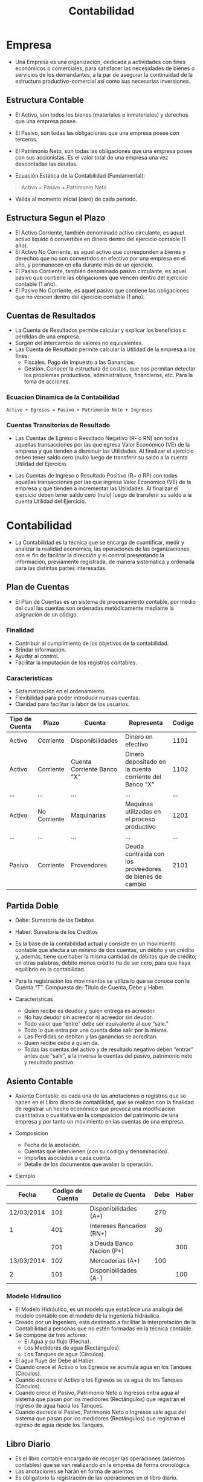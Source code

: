 #+title:Contabilidad
* Empresa
- Una Empresa es una organización, dedicada a actividades con fines
  económicos o comerciales, para satisfacer las necesidades de bienes
  o servicios de los demandantes, a la par de asegurar la continuidad
  de la estructura productivo-comercial así como sus necesarias
  inversiones.

** Estructura Contable
 - El Activo, son todos los bienes (materiales e inmateriales) y
   derechos que una empresa posee.
 - El Pasivo, son todas las obligaciones que una empresa posee con
   terceros.
 - El Patrimonio Neto, son todas las obligaciones que una empresa posee
   con sus accionistas. Es el valor total de una empresa una vez
   descontadas las deudas.

 - Ecuación Estática de la Contabilidad (Fundamental):
 #+BEGIN_quote
 Activo = Pasivo + Patrimonio Neto
 #+END_quote

 - Valida al momento inicial (cero) de cada periodo.

** Estructura Segun el Plazo
 - El Activo Corriente, también denominado activo circulante, es aquel
   activo líquido ó convertible en dinero dentro del ejercicio contable
   (1 año).
 - El Activo No Corriente, es aquel activo que corresponden a bienes y
   derechos que no son convertidos en efectivo por una empresa en el
   año, y permanecen en ella durante más de un ejercicio.
 - El Pasivo Corriente, también denominado pasivo circulante, es aquel
   pasivo que contiene las obligaciones que vencen dentro del ejercicio
   contable (1 año).
 - El Pasivo No Corriente, es aquel pasivo que contiene las
   obligaciones que no vencen dentro del ejercicio contable (1 año).

** Cuentas de Resultados
 - La Cuenta de Resultados permite calcular y explicar los beneficios o
   pérdidas de una empresa.
 - Surgen del intercambio de valores no equivalentes.
 - Las Cuenta de Resultado permite calcular la Utilidad de la empresa a
   los fines:
   - Fiscales. Pago de Impuesto a las Ganancias.
   - Gestión. Conocer la estructura de costos, que nos permitan
     detectar los problemas productivos, administrativos, financieros,
     etc. Para la toma de acciones.

*** Ecuacion Dinamica de la Contabilidad
 #+BEGIN_EXAMPLE
 Activo + Egresos = Pasivo + Patrimonio Neto + Ingresos
 #+END_EXAMPLE

*** Cuentas Transitorias de Resultado
 - Las Cuentas de Egreso o Resultado Negativo (R- o RN) son todas
   aquellas transacciones por las que egresa Valor Económico (VE) de la
   empresa y que tienden a disminuir las Utilidades. Al finalizar el
   ejercicio deben tener saldo cero (nulo) luego de transferir su saldo
   a la cuenta Utilidad del Ejercicio.

 - Las Cuentas de Ingreso o Resultado Positivo (R+ o RP) son todas
   aquellas transacciones por las que ingresa Valor Económico (VE) de
   la empresa y que tienden a incrementar las Utilidades. Al finalizar
   el ejercicio deben tener saldo cero (nulo) luego de transferir su
   saldo a la cuenta Utilidad del Ejercicio.
  
* Contabilidad
- La Contabilidad es la técnica que se encarga de cuantificar, medir y
  analizar la realidad económica, las operaciones de las
  organizaciones, con el fin de facilitar la dirección y el control
  presentando la información, previamente registrada, de manera
  sistemática y ordenada para las distintas partes interesadas.

** Plan de Cuentas
- El Plan de Cuentas es un sistema de procesamiento contable, por
  medio del cual las cuentas son ordenadas metódicamente mediante la
  asignación de un código.

*** Finalidad
- Contribuir al cumplimiento de los objetivos de la contabilidad.
- Brindar información.
- Ayudar al control.
- Facilitar la imputación de los registros contables.

*** Caracteristicas
- Sistematización en el ordenamiento.
- Flexibilidad para poder introducir nuevas cuentas.
- Claridad para facilitar la labor de los usuarios.

| Tipo de Cuenta | Plazo        | Cuenta                     | Representa                                              | Codigo |
|----------------+--------------+----------------------------+---------------------------------------------------------+--------|
| Activo         | Corriente    | Disponibilidades           | Dinero en efectivo                                      |   1101 |
| Activo         | Corriente    | Cuenta Corriente Banco "X" | Dinero depositado en la cuenta corriente del Banco “X”  |   1102 |
| ...            | ...          | ...                        | ...                                                     |    ... |
| Activo         | No Corriente | Maquinarias                | Maquinas utilizadas en el proceso productivo            |   1201 |
| ...            | ...          | ...                        | ...                                                     |    ... |
| Pasivo         | Corriente    | Proveedores                | Deuda contraída con los proveedores de bienes de cambio |   2101 |

** Partida Doble
- Debe: Sumatoria de los Debitos
- Haber: Sumatoria de los Creditos
- Es la base de la contabilidad actual y consiste en un movimiento
  contable que afecta a un mínimo de dos cuentas, un débito y un
  crédito y, además, tiene que haber la misma cantidad de débitos que
  de crédito; en otras palabras, débito menos crédito ha de ser cero,
  para que haya equilibrio en la contabilidad.
- Para la registración los movimientos se utiliza lo que se conoce con
  la Cuenta “T”. Compuesta de: Titulo de Cuenta, Debe y Haber.
  
- Caracteristicas
  - Quien recibe es deudor y quien entrega es acreedor.
  - No hay deudor sin acreedor ni acreedor sin deudor.
  - Todo valor que “entre” debe ser equivalente al que “sale.”
  - Todo lo que entra por una cuenta debe salir por la misma.
  - Las Perdidas se debitan y las ganancias se acreditan.
  - Quien recibe debe a quien da.
  - Todas las cuentas del activo y de resultado negativo deben
    “entrar” antes que “salir”, a la inversa la cuentas del pasivo,
    patrimonio neto y resultado positivo.

** Asiento Contable
- Asiento Contable: es cada una de las anotaciones o registros que se
  hacen en el Libro diario de contabilidad, que se realizan con la
  finalidad de registrar un hecho económico que provoca una
  modificación cuantitativa o cualitativa en la composición del
  patrimonio de una empresa y por tanto un movimiento en las cuentas
  de una empresa.

- Composicion
  - Fecha de la anotación.
  - Cuentas que intervienen (con su código y denominación).
  - Importes asociados a cada cuenta.
  - Detalle de los documentos que avalan la operación.

- Ejemplo
| Fecha      | Codigo de Cuenta | Detalle de Cuenta         | Debe | Haber |
|------------+------------------+---------------------------+------+-------|
| 12/03/2014 |              101 | Disponibilidades (A+)     |  270 |       |
| 1          |              401 | Intereses Bancarios (RN+) |   30 |       |
|            |              201 | a Deuda Banco Nacion (P+) |      |   300 |
|------------+------------------+---------------------------+------+-------|
| 13/03/2014 |              102 | Mercaderias (A+)          |  100 |       |
| 2          |              101 | Disponibilidades (A-)     |      |   100 |

*** Modelo Hidraulico
- El Modelo Hidráulico, es un modelo que establece una analogía del
  modelo contable con el modelo de la ingeniería hidráulica.
- Creado por un Ingeniero, esta destinado a facilitar la
  interpretación de la Contabilidad a personas que no estén formadas
  en la técnica contable.
- Se compone de tres actores:
  - El Agua y su flujo (Flecha).
  - Los Medidores de agua (Rectángulos).
  - Los Tanques de agua (Círculos).
- El agua fluye del Debe al Haber.
- Cuando crece el Activo o los Egresos se acumula agua en los Tanques
  (Círculos).
- Cuando decrece el Activo o los Egresos se va agua de los Tanques
  (Círculos).
- Cuando crece el Pasivo, Patrimonio Neto o Ingresos entra agua al
  sistema que pasan por los medidores (Rectángulos) que registran el
  ingreso de agua hacia los Tanques.
- Cuando decrece el Pasivo, Patrimonio Neto o Ingresos sale agua del
  sistema que pasan por los medidores (Rectángulos) que registran el
  egreso de agua desde los Tanques.
    
** Libro Diario
- Es el libro contable encargado de recoger las operaciones (asientos
  contables) que se van realizando en la empresa de forma cronológica.
- Las anotaciones se harán en forma de asientos.
- Es obligatorio la registración de las operaciones en el libro
  diario.
- Sus hojas van numeradas, sin saltos.
- No se permiten arrancar hojas del mismo, ni realizar tachaduras.

** Libro Mayor
- Es el libro contable encargado de recoger las operaciones (asientos
  contables) no en atención al orden cronológico como el libro diario,
  sino en función de las cuentas que se han visto afectadas.
- Luego de realizar el asiento en el libro diario, se pasa el mismo a
  la ficha individual de cada cuenta.
- Permite al finalizar el ejercicio, luego de realizar el cierre,
  construir el balance.

*** Ficha
- Código del Plan de Cuenta.
- Nombre del Plan de Cuenta.
- Una Tabla de Registros con la siguiente información:
  - Fecha del asiento en el libro diario que afecta la cuenta.
  - Imputación, es el Nombre del Plan de Cuentas que fue
    contrapartida. En el caso de haber mas de 2 (dos) cuentas
    involucradas ,se usa la denominación “Varios”.
  - Debe o Haber para cada una de las Imputaciones, se lo hace de la
    misma manera que en el Libro Diario.
  - Saldo, contiene el valor acumulado luego de cada imputación.
   
*** Consideraciones
- Las cuentas de Activo tienen saldo deudor o cero (“no se puede
  retirar mas de lo que tengo”).
- Las cuentas de Pasivo y Patrimonio Neto tienen saldo acreedor o cero
  (“no se puede pagar mas de lo que debo”) .
- Todas las cuentas de Resultados (Ingreso y Egreso) deben terminar
  con saldo cero, luego de los ejercicios de cierre.

** Balance
- El Balance es un documento contable que va a permitir conocer la
  situación financiera y económica de una empresa en un momento
  determinado del tiempo. El Balance está compuesto por las cuentas de
  Activo, Pasivo y Patrimonio Neto.
- El mismo se construye con los saldos de las ficha del Libro Mayor de
  cada una de las cuentas (A, P y PN).

- Formalmente el Balance dentro de cada grupo (A, P y PN) de cuentas
  esta sub-clasificado.
  - Los Activos y Pasivos (de 3ros) se encuentran divididos en
    Corrientes y No Corrientes.
  - Todos los grupos de cuentas se sub-clasifican a su vez por
    afinidad de cuentas (Ejemplo: Deudas comerciales y otras Deudas a
    Cobrar, Existencias, Reservas, Efectivo y Otros Activos
    Líquidos). Lo cual permite que todos las partes interesadas
    (Fisco, Accionistas, Auditores) puedan evaluar la situación
    patrimonial de la mejor manera.
    
*** Cierre de Balance
- ¿Que se hace con las cuentas de resultado (Positivo y Negativo)?
  - Antes de finalizar el ejercicio contable se debe realizar los
    asientos de cierre. Para esto intervienen:
    - Todas las cuentas de Egresos (Resultado Negativo).
    - Todas las cuentas de Ingresos (Resultado Positivo).
    - La cuenta Ganancias y Pérdidas, es una cuenta transitoria
      especial que tiene saldo deudor o acreedor. Es decir se comporta
      como cuenta de Resultado Posto a las Ganancias a Pagar (P+) |      | xxx   |
|            |              3xx | a Utilidades del Ejercicio (PN+)        |      | xxx   |

- Caso 3
  - Ganancias y Perdidas tiene saldo deudor (Resultado Negativo), en
    este caso el saldo juega contra la cuenta Perdidas del Ejercicio
    (Decrece el Patrimonio de la Empresa).
  - El resultado negativo “es absorbido” por el patrimonio neto, en
    forma de Perdida del Ejercicio. Hace al Patrimonio Neto mas chico.
| Fecha      | Codigo de Cuenta | Detalle de Cuenta              | Debe | Haber |
|------------+------------------+--------------------------------+------+-------|
| DD/MM/AAAA |              4xx | Perdidas del Ejercicio (RegPN) | xxx  |       |
| 1          |              6xx | a Ganancias y Perdidas (RN-)   |      | xxx   |

** Cuadro de Resultados
- El Cuadro de Resultados es un documento que muestra ordenada y
  detalladamente la forma de como se obtuvo el resultado del ejercicio
  durante un periodo determinado.
- Se construye a partir de los saldos de todas las cuentas de
  resultados (Ingresos y Egresos).

- Objetivo
  - Permite evaluar la gestión de la empresa, en lo referente:
    - Ventas.
    - Costo de Ventas.
    - Gastos de Estructura (Administración, Venta y Finanzas).
    - Cargas Financieras.
    - Utilidades Extraordinarias.
  - En definitiva permite tomar decisiones.
  - Las utilidades del Cuadro de Resultados deben coincidir con
    valores de los asientos de cierre del Libro Diario.
  - La única diferencia puede estar dada por el tratamiento del
    impuesto a las ganancias.
  - El Cuadro de Resultados junto al Balance permiten la aplicaciones
    de índices, a fin de evaluar la gestión de la misma.

** IVA
- El Impuesto al Valor Agregado (I.V.A) es un impuesto indirecto sobre
  el consumo, el cual es financiado por el consumidor . El mismo grava
  la transferencias de bienes o prestación de servicios.
- Se dice que el impuesto es indirecto ya que el fisco (AFIP) no
  percibe el mismo directamente del tributario.
- Para el pago del Impuesto una empresa imputa dos tipos de I.V.A:
  - I.V.A Debito Fiscal: Es el I.V.A que la empresa le cobra al
    consumidor de sus bienes o servicios. Contablemente es considerado
    una cuenta de Pasivo. El mismo representa la deuda que la empresa
    tiene con el fisco (AFIP) en términos del impuesto.
  - I.V.A Crédito Fiscal: Es el I.V.A que la empresa paga a otras
    empresas como consumidor de bienes o servicios (Compra de
    Maquinarias, Mercaderías, etc.). Contablemente es considerado una
    cuenta de Activo. El mismo representa las deducciones que la
    empresa realiza en el pago del impuesto con el fisco (AFIP).
- Existe 3 situaciones que una empresa puede afrontar respecto al
  I.V.A:
  - Si el Crédito Fiscal es igual al Débito Fiscal, la empresa no debe
    pagar nada al fisco (AFIP).
  - Si el Crédito Fiscal es mayor al Débito Fiscal, la empresa tiene
    crédito en el pago del impuesto a futuro. Es decir si en otro
    momento la empresa tiene que pagar puede utilizar ese crédito como
    descuento del pago.
  - Si el Débito Fiscal es mayor al Crédito Fiscal, la empresa debe
    pagar la diferencia entre ambos al fisco. Como se dijo en el punto
    anterior la empresa puede deducir el crédito de otro momento.
- El importe que se grava es el facturado, importe neto.
- El alícuota (porcentaje) que se grava depende del tipo de actividad
  y de la situación ante el I.V.A de las partes involucradas:
  Consumidor Final, Responsable Inscripto, Monotributo, Exentos y No
  Responsables.
- La alícuota mas frecuente es la del 21%, la cual grava la venta
  entre responsables inscriptos y entre responsables inscripto y
  consumidores finales (Existen otras: 10,5% para Productos Primarios
  y 27% para Servicios).
- El pago se realiza de manera mensual para los responsables
  inscriptos.

- IVA en la Venta:  
| Fecha      | Codigo de Cuenta | Detalle de Cuenta        | Debe | Haber |
|------------+------------------+--------------------------+------+-------|
| DD/MM/AAAA |              1xx | Cobro de Activo (A+)     | xxx  |       |
| 1          |              2xx | Cobro con Pasivo (P-)    | xxx  |       |
|            |              2xx | a IVA Debito Fiscal (P+) |      | xxx   |
|            |              4xx | a Ventas (RP+)           |      | xxx   |

- IVA en la Compra:
| Fecha      | Codigo de Cuenta | Detalle de Cuenta            | Debe | Haber |
|------------+------------------+------------------------------+------+-------|
| DD/MM/AAAA |              1xx | Activo (A+) o Servicio (RN+) | xxx  |       |
| 1          |              1xx | IVA Credito Fiscal (A+)      | xxx  |       |
|            |              1xx | a Pago con Activo (A-)       |      | xxx   |
|            |              2xx | a Pago con Pasivo (P+)       |      | xxx   |
 
- Deuda por IVA a la AFIP:
| Fecha      | Codigo de Cuenta | Detalle de Cuenta         | Debe | Haber |   |
|------------+------------------+---------------------------+------+-------+---|
| DD/MM/AAAA |              1xx | IVA Debito Fiscal (P-)    | xxx  |       |   |
| 1          |              2xx | a IVA Credito Fiscal (A-) |      | xxx   |   |
|            |              4xx | a IVA a Pagar (P+)        |      | xxx   | * |

*Se cancela en el caso de que el crédito fiscal sea igual al debito fiscal. 

| Fecha      | Codigo de Cuenta | Detalle de Cuenta         | Debe | Haber |
|------------+------------------+---------------------------+------+-------|
| DD/MM/AAAA |              1xx | IVA Debito Fisical (P-)   | xxx  |       |
| 1          |              2xx | a IVA Credito Fiscal (A-) |      | xxx   | 

- Crédito por I.V.A ante la AFIP:
| Fecha      | Codigo de Cuenta | Detalle de Cuenta         | Debe | Haber |
|------------+------------------+---------------------------+------+-------|
| DD/MM/AAAA |              1xx | IVA Debito Fiscal (P-)    | xxx  |       |
| 1          |              1xx | IVA Saldo a Favor (A+)    | xxx  |       |
|            |              4xx | a IVA Credito Fiscal (A-) |      | xxx   |

** Activo Fijo
- Los Activos Fijos son aquellos que no varían durante el ciclo de
  explotación de la empresa (ejercicio contable). Permanecen en la
  empresa durante todo el proceso de producción y venta de los
  productos.
- Ejemplos:
  - Maquinarias
  - Inmuebles (Edificios, Terrenos, Cocheras)
  - Muebles y Útiles.

- Contablemente la compra de Activos Fijos involucra:
  - Obligatorio:
    - Alta del Activo Fijo (Crece el Activo).
    - Pago del Activo (Decrece el Activo o Crece el Pasivo).
    - I.V.A Crédito Fiscal (Crece el Activo).
  - Opcionalmente:
    - Pago de Impuestos o Intereses (Resultado Negativo).
    - Descuentos obtenidos (Resultado Positivo).	
 
- Asiento Genérico de Compra de Activo Fijo:
| Fecha      | Codigo de Cuenta | Detalle de Cuenta                 | Debe | Haber |   |
|------------+------------------+-----------------------------------+------+-------+---|
| DD/MM/AAAA |              105 | Activo Fijo (A+)                  | xxx  |       |   |
| 1          |              106 | IVA Credito Fiscal (A+)           | xxx  |       |   |
|            |              4xx | Intereses/Impuestos (RN+)         | xxx  |       | * |
|            |              1xx | a Pago con Activo (A-)            |      | xxx   |   |
|            |              2xx | a Pago con Pasivo (P+)            |      | xxx   |   |
|            |              5xx | a Descuentos/Bonificaciones (RP+) |      | xxx   | * |

- La Amortización es la representación contable de la pérdida de valor
  o depreciación de carácter irreversible que experimenta el activo
  fijo (Activo No Corriente).
- A cada tipo de Activo Fijo se le asigna:
  - Una vida útil (periodo en el cual se amortiza).
  - Un valor residual (valor que tiene el activo al finalizar el
    periodo de amortización).

- La vida útil de los Activos Fijos en función de su tipo es:
  - Rodados: 5 años.
  - Maquinarias: 10 años.
  - Inmuebles: 50 años.
  - Muebles y Útiles: 10 años.
  - Tecnología: 3 años.
  - Terrenos: No se amortizan.
- Por las amortizaciones es importante tener el desglose de los
  diferentes tipos de Activos Fijos en nuestro plan de cuenta.

- Para obtener el valor de amortización anual de un activo fijo, se
  tienen en cuenta 3 variables:
  - Valor de Origen (VO): Es el valor de compra del Activo Fijo.
  - Valor Residual (VR): Es el valor que se estima va a tener una vez
    finalizado el periodo de amortización (vida útil).
  - Vida Útil (VU): Es el valor en años que se le asigna al activo
    fijo, representa el periodo de amortización del mismo.
    
#+BEGIN_EXAMPLE
Amortizacion = VO - VR / VU
#+END_EXAMPLE

- Contablemente en la amortización intervienen 2 cuentas:
  - Amortización “Activo Fijo”: Es una cuenta de resultado negativo,
    representa año a año el desgaste producido en el mismo.
  - Amortización Acumulada “Activo Fijo”: Es una cuenta que
    conceptualmente es de pasivo (se comporta como tal). Sin embargo,
    a los efectos contables de presentación se la coloca en el activo
    con signo negativo (Balance). A este tipo de cuenta se la denomina
    Regularizadora del Activo.
    - Es una cuenta patrimonial, se presenta en el balance.
    - Crece por el haber (Se hace mayor su valor negativo).
    - Decrece por el debe (Por ejemplo cuando se vende el activo fijo).
      
- Asiento Genérico de Amortización de Activo Fijo:
| Fecha      | Codigo de Cuenta | Detalle de Cuenta                          | Debe | Haber |
|------------+------------------+--------------------------------------------+------+-------|
| DD/MM/AAAA |              4xx | Amortizacion Activo Fijo (RN+)             | xxx  |       |
| 1          |              1xx | a Amortizacion Acumulada Activo Fijo (RA+) |      | xxx   |
    
- Los Activos Fijos se pueden vender. Contablemente intervienen las
  siguientes cuentas:
  - Activo Fijo, es el activo fijo que se vende. El mismo se debe dar
    de baja a Valor Origen (Valor de Compra). Esto representa un
    disminución del activo (A-).
  - Amortización Acumulada, es el acumulado correspondiente a las
    amortizaciones para dicho bien. Cuando se da de baja un Activo
    Fijo se debe dar de baja la amortización acumulada asociada al
    mismo.
  - Medio de pago, son las cuentas de activo, con las cuales se
    realizo el pago (Disponibilidades, Cheques Banco “X”, Activos
    Fijos, Mercaderías). También puede ser la cancelación de una deuda
    (Pasivo).
  - Cuenta de Resultado (Positivo o Negativo), si el Valor de Venta
    (VO-AA) es diferente del Valor del “Medio de pago” aparece una
    cuenta de resultado que refleja esta contingencia.
- Los venta de Activos Fijos no genera I.V.A.     

- La cuenta de resultado utilizada para reflejar la perdida o ganancia
  ocasionada por la venta del Activo Fijo, se denomina Resultado Venta
  Activo Fijo o Resultado Venta Bien de Uso.
- En el plan de cuenta exista una de Resultado Negativo (R-) y otra de
  Resultado Positivo (R+).
- Existe la posibilidad de que el Valor “Medio de Pago” sea igual al
  valor contable (VO-AA) en ese caso no interviene ninguna cuenta de
  resultado.
- En el caso de que intervenga una cuenta de resultado en la venta,
  esta se presenta en la sección de resultados extraordinarios del
  cuadro de resultados.

- Asiento Genérico de Amortización de Activo Fijo:  
| Fecha      | Codigo de Cuenta | Detalle de Cuenta                        | Debe | Haber |   |
|------------+------------------+------------------------------------------+------+-------+---|
| DD/MM/AAAA |              1xx | Cobro con Activo (A+)                    | xxx  |       |   |
| 1          |              2xx | Cobro con Pasivo (P-)                    | xxx  |       |   |
|            |              1xx | Amortizacion Acumulada Activo Fijo (RA-) | xxx  |       |   |
|            |              1xx | a Activo Fijo (A-)                       |      | xxx   |   |
|            |              5xx | a Resultado Venta Bien de Uso (RP+)      |      | xxx   | * |
|            |              4xx | Resultado Venta Bien de Uso (RN+)        | xxx  |       | * |

*Importante: Solo puede aparecer una cuenta de Resultado Venta
B.USO. Como se dijo anteriormente puede no existir resultado (RP o
RN).

** Moneda Extranjera  
- La Moneda Extranjera es la cuenta del Activo que refleja la
  tenencias de moneda-billete de otros países.
- Las empresas las adquieren como inversión o como medio de cambio
  para el pago de productos y servicios importados.
- Contablemente la moneda extranjera ingresa (al libro diario, Mayor,
  Balance, etc) convertida, según al tipo de cambio que se la compra,
  en moneda local. Es decir que si compre 100u$s a $ 7,90.-
  contablemente se va a imputar en los libros correspondientes a $
  790.- (Cotización oficial del día).

- Asiento Genérico de Compra de Moneda Extranjera:
| Fecha      | Codigo de Cuenta | Detalle de Cuenta            | Debe | Haber |   |
|------------+------------------+------------------------------+------+-------+---|
| DD/MM/AAAA |              1xx | Moneda Extranjera (A+)       | xxx  |       |   |
| 1          |              4xx | Gastos de Otorgamiento (RN+) | xxx  |       | * |
|            |              1xx | a Pago con Activo (A-)       |      | xxx   |   |
|            |              2xx | a Pago con Pasivo (P+)       |      | xxx   |   |

- ¿Qué sucede contablemente cuando la cotización de la Moneda
  Extranjera varia?
  - Las mismas deben reflejarse contablemente, para ello se realizan
    asientos de ajuste para la moneda extranjera. Esto se realiza al
    cierre del ejercicio contable.
  - Para esto intervienen:
    - Ajuste Negativo Moneda Extranjera (RN+).
    - Ajuste Positivo Moneda Extranjera (RP+).
    - Moneda Extranjera (Activo), la cual crece o decrece dependiendo
      de si hubo (RN+ o RP+).

- Asiento Genérico de Variación de Cotización Moneda Extranjera (RP+):
| Fecha      | Codigo de Cuenta | Detalle de Cuenta                         | Debe | Haber |
|------------+------------------+-------------------------------------------+------+-------|
| DD/MM/AAAA |              1xx | Moneda Extranjera (A+)                    | xxx  |       |
| 1          |              5xx | a Ajuste Positivo Moneda Extranjera (RP+) |      | xxx   |

- Asiento Genérico de Variación de Cotización Moneda Extranjera (RN+):
| Fecha      | Codigo de Cuenta | Detalle de Cuenta                       | Debe | Haber |
|------------+------------------+-----------------------------------------+------+-------|
| DD/MM/AAAA |              1xx | Ajuste Negativo Moneda Extranjera (RN+) | xxx  |       |
| 1          |              4xx | a Moneda Extranjera (A-)                |      | xxx   |
  
*En este ultimo caso puede intervenir una cuenta previsional, para la
variación de cotización.

** Cargos Diferidos
- Los Cargos Diferidos son los gastos que se pagan por anticipado,
  correspondientes a periodos futuros.
- Los Cargos Diferidos es una cuenta de activo, de la cual mes a mes
  se realiza el devengamiento, imputación del gasto. Esto se realiza
  hasta que la cuenta Cargos Diferidos quede con saldo nulo.
- Los Cargos Diferidos pueden estar ocasionados por el pago de:
  - Alquileres.
  - Intereses.
  - Impuestos.
  - Otros Gastos.
    
- Asiento Genérico de Creación del Cargo Diferido:
| Fecha      | Codigo de Cuenta | Detalle de Cuenta              | Debe | Haber |   |
|------------+------------------+--------------------------------+------+-------+---|
| DD/MM/AAAA |              1xx | Cargos Diferidos (A+)          | xxx  |       |   |
| 1          |              4xx | Cargos Diferidos Pagados (RN+) | xxx  |       | * |
|            |              1xx | a Pago con Activo (A-)         |      | xxx   |   |
|            |              2xx | a Pago con Pasivo (P+)         |      | xxx   |   |

- Asiento Genérico de Devengamiento del Cargo Diferido:
| Fecha      | Codigo de Cuenta | Detalle de Cuenta              | Debe | Haber |
|------------+------------------+--------------------------------+------+-------|
| DD/MM/AAAA |              1xx | Cargos Diferidos Pagados (RN+) | xxx  |       |
| 1          |              4xx | a Cargos Diferidos (A-)        |      | xxx   |

** Segun tipo de actividad
- Las Empresas a grandes rasgos pueden clasificarse en 3 tipos según
  el tipo de actividad que desarrollen:
  - Comerciales: Son intermediarias entre productor y consumidor, su
    función primordial es la compra/venta de productos terminados.  Se
    pueden sub-clasificar a su vez en: Mayoristas, Minoristas,
    Comisionistas.
  - Industriales: La actividad primordial de este tipo de empresas es
    la producción de bienes mediante la transformación o extracción de
    materias primas. Se pueden sub-clasificar a su vez en: Extractivas
    o Manufactureras.
  - Servicios: Son aquellas que brindan servicio a la comunidad. Se
    pueden sub-clasificar a su vez en: Turismo, Educación,
    Instituciones Financieras, Servicios Públicos, Servicios Privados,
    Salud.

** Costos y Sistemas de Inventario
- El Coste es el consumo valorado en dinero de bienes y servicios
  necesarios para la fabricación del producto o servicio que
  constituye el objetivo principal de la empresa.

*** Tipos de costo
- Directos: Es todo aquel costo que se puede asociar directamente a la
  producción de un solo producto.
- Indirectos: Es aquel que afectan a el proceso productivo en general
  de uno o mas productos. No se pueden asignar directamente a un solo
  producto sin usar algún criterio de asignación.
- Costo de Ventas: Es todo aquel costo que se puede asociar a la
  producción del bien o servicio que la empresa ofrece. Ejemplo:
  Materia Prima, Mano de Obra Directa, Amortizaciones de Activos Fijos
  Productivos, etc.
- Costo de Administración, Ventas y Finanzas: Es aquel que afectan el
  proceso de Administración, Ventas y/o Finanzas. Ejemplo: Sueldo de
  RRHH, Amortizaciones de Activos Fijos NO Productivos, Gastos
  Auxiliares, etc.

*** Costos Directo 
- Cantidades en Inventarios (Dimensión Temporal/Técnica):
  - Periódico
  - Permanente 
- Valoración de Inventarios (Dimensión Económica):
  - Valores de Entrada
    - LIFO o UEPS
    - FIFO o PEPS
    - AC o PPP
  - Costeo Standard
    
*** Cantidades de Inventarios
**** Periodico
- El Inventario Periódico consiste en que la empresa no registra todas
  y cada una de las salidas que se producen en los diferentes
  almacenes, sino que cuando quiere conocer las unidades consumidas lo
  que hace es un recuento físico de las existencias que quedan en el
  almacén.

#+BEGIN_EXAMPLE
Consumo = Existencia Inicial + Compras o Ingresos - Existencia Final
#+END_EXAMPLE

- Da por supuesto que todas las existencias que no están en el almacén
  se han consumido.

**** Permanente
- El Inventario Permanente registra todas y cada una de las salidas de
  los diferentes almacenes (Productos en Proceso y Terminados), por lo
  tanto cuando quiere calcular las existencias finales lo que hace es:

#+BEGIN_EXAMPLE
Existencia Final = Existencia Inicial + Compras o Ingresos - Consumo
#+END_EXAMPLE

- Este método asume que todas las existencias que no se han consumido,
  están en el almacén, por lo que tampoco detectan posibles mermas o
  perdidas en los materiales.

*** Valoracion de Inventarios
- La valorización de los inventarios a Valores de Entrada se hace en
  base al costo de las unidades que ingresan al almacén. Para esto es
  necesario llevar un registro de las entradas y salidas.
- Para llevar el registro de las entradas y salidas la valoración de
  inventarios a valores de entrada utiliza lo que se conocen como
  Fichas de Stock o Cardex.
- La registración se debe hacer apoyado en una política de salida
  (costo), la cual debe ser utilizada a lo largo del ejercicio
  contable. Esta necesidad surge del hecho de que los costos no son
  siempre los mismos, ya que los precios de los factores varían.

**** Fichas de Stock
- La Ficha de Stock es una ficha en la cual se pueden observar tanto
  las entradas como las salidas de los bienes en unidades físicas, con
  sus valores de costo. Lo cual permite saber con cuanta mercadería
  (productos terminados, materias primas, etc.) cuento en mi deposito
  y cuantas salió (paso a otro sector o vendí).
- Las Fichas de Stock tienen como propósito ayudar a determinar el
  Costo de Mercadería Vendida (C.M.V).
- La Ficha de Stock cuenta con la siguiente información:
  - Movimiento (Entrada o Salida).
  - Fecha de Entrada o Salida.
  - Cantidad de Unidades Físicas.
  - Valor de Entrada.
  - Detalle de Salida.
  - Valor de Entrada de la Partida.
  - Acumulado de Unidades Físicas.
  - Acumulado de Valor Entrada.
  - Precio Promedio Ponderado (Solo en en Cardex PPP) 
    
- Debido a que la entrada de bienes en unidades físicas no se hace
  siempre al mismo valor, surge la necesidad de establecer un
  mecanismo para la salida de las mismas, en términos de costos.
- Sistemas de stock - Políticas:
  - FIFO (First In First Out) o PEPS (Primero Entrado Primero Salido):
    Este método valoriza cada unidad a su precio de compra
    identificando los precios de las partidas a las cuales
    pertenecen. En cuanto al valor que debe asignarse a una unidad
    retirada, el método FIFO establece que las que salen lo hacen al
    valor de las mas antiguas, hasta agotarla, continuando luego con
    el valor de la partida siguiente, y así sucesivamente.
  - LIFO (Last In First Out) o UEPS (Ultimo Entrado Primero Salido):
    De la misma manera que en el método FIFO, las unidades tienen el
    valor de la partida en la cual ingresaron. A diferencia del método
    FIFO, para asignar el valor a las unidades que salen, el método
    LIFO indica que las unidades que primero salen lo hacen al valor
    de las ultimas entradas.
  - AC (Average Cost) o PPP (Precio Promedio Ponderado): Este método
    asigna a cada una de las unidades existentes en Stock un único
    valor independientemente del valor al cual hubieran
    ingresado. Este valor se calcula como el promedio del costo de las
    unidades ingresadas.

*** Costeo Estandar
 - El sistema de Costos Standard se aplica principalmente en empresas
   industriales, en el área de fabricación.
 - El Costeo Standard permite obtener una valorización predeterminada
   de los factores que concurren a la fabricación de un producto y, por
   lo tanto, del producto mismo.
 - La determinación de los estándares se efectúa científicamente
   teniendo presente las capacidades técnica y productiva de la
   empresa. Obtenidos los estándares se valuaran los bienes de cambio
   (Materias Primas, Producción en Proceso y Producción Terminada)
   según estos valores.
 - Es decir, se les asigna un costo predeterminado y que deberá ser
   comparado con los reales luego de la fabricación. Las diferencias se
   denominan variaciones e inciden directamente en el nudo de
   ventas. El análisis de las variaciones es una importante herramienta
   de control.

** Cuentas de Produccion
- Surgen en las empresas Industriales, de producción, un conjunto de
  cuentas, que permiten reflejar contablemente la realidad de las
  mismas.
  - Cuentas de Producción Patrimoniales de Activo.
  - Cuentas de Producción Transitorias.

*** Cuentas de Produccion Patrimoniales de Activo
- Son cuentas de Activo, en las cuales se contabilizan las tenencias
  de los productos en sus diferentes fases. Desde que son Materias
  Primas hasta convertirse en Productos Terminados.
  - Materias Primas y Suministros 
  - Producción en Proceso
  - Producción Terminada

**** Materias Primas y Suministros
- Son las materias extraídas de la naturaleza y los suministros, que
  se transforma para elaborar materiales que más tarde se convertirán
  en bienes de consumo.

*suministros: son productos finales que nos proveen otras empresas,
pero no los son dentro de nuestro proceso productivo.

**** Producción en Proceso
- Las materias primas que ya han sido manufacturadas pero todavía no
  constituyen definitivamente un bien de consumo se denominan
  productos semielaborados, productos semiacabados, productos en
  proceso, o simplemente materiales.

**** Producción Terminada
- Son los productos terminados y listos para ser comercializados.

*** Cuentas de Produccion Transitorias
- Son cuentas que en términos contables se comportan como transitorias
  de Egresos. Dentro de este grupo encontramos las siguientes cuentas:
  - Materia Prima en Proceso
  - Mano de Obra Directa en Proceso
  - Sueldos de Fabrica en Proceso
  - Cargas Sociales en Proceso
  - Amortizaciones en Proceso
  - Otros Gastos Generales de Fabricación en Proceso
- Tienen la particularidad de que se cancelan contra una Cuenta de
  Producción Patrimonial del Activo, Producción en Proceso.

#+BEGIN_EXAMPLE
Cuentas Transitorias
├ Cuentas Transitorias Egresos (R-)
│├ Amortizaciones  
│├ Sueldos         
│├ Cargas Sociales 
│├ C.M.V           
│├ Gastos Generales
│├ Impuestos       
│├ Intereses       
│└ Otras           
└ Cuentas Transitorias Ingresos (R+)
 ├ Ventas                            
 ├ Intereses Obtenidos               
 ├ Descuentos Obtenidos              
 ├ Utilidad Venta Activo Fijo (B.USO)
 └ Otras                    
#+END_EXAMPLE

#+BEGIN_EXAMPLE
Cuentas Transitorias Egresos (R-)
├ Cuentas Transitorias Producción (Pr)
│ ├ Materia Prima en Proceso
│ ├ Mano de Obra Directa en Proceso
│ ├ Sueldos de Fabrica en Proceso
│ ├ Cargas Sociales en Proceso
│ ├ Amortizaciones en Proceso
│ └ Otros Gastos Generales de Fabricación en Proceso
└ Cuentas Transitorias Producción (R-)
  ├ Administración Ventas y Finanzas
  │ ├ Sueldos de Administración Ventas y Finanzas
  │ ├ Amortizaciones de Administración Ventas y Finanzas
  │ └ Otros Gastos de Administración Ventas y Finanzas
  └ Otras
    ├ C.M.V
    ├ Impuestos
    ├ Intereses
    └ Descuentos por Ventas
#+END_EXAMPLE

|    | Transitorias de Egresos Generales (R-)                           |
| RN | Transitorias de Egresos de Administración Ventas y Finanzas (R-) |
|    | Transitorias de Producción (Pr)                                  |

**** Cuentas Transitorias de Produccion 
- Asiento Genérico de Compra de Materias Primas:
| Fecha      | Código de Cuenta | Detalle de Cuenta                 | Debe | Haber |
|------------+------------------+-----------------------------------+------+-------|
| DD/MM/AAAA |              105 | Materias Primas (A+)              | xxx  |       |
| 1          |              106 | I.V.A Crédito Fiscal (A+)         | xxx  |       |
|            |              4XX | Intereses/Impuestos (RN+)         | xxx  |       |
|            |              1XX | a Pago con Activo (A-)            |      | xxx   |
|            |              2XX | a Pago con Pasivo (P+)            |      | xxx   |
|            |              5XX | a Descuentos/Bonificaciones (RP+) |      | xxx   |
src/startpage/test.html
- Retiro de Materias Primas (Vales de Almacén):
| Fecha      | Código de Cuenta | Detalle de Cuenta               | Debe     | Haber    |
|------------+------------------+---------------------------------+----------+----------|
| DD/MM/AAAA |              6XX | Materias Prima En Proceso (Pr+) | xxx |          |
| 1          |              1XX | a Materias Primas (A-)          |          | xxx |

- Pago de Sueldos y Mano de Obra en Proceso:
| Fecha      | Código de Cuenta | Detalle de Cuenta                     | Debe | Haber    |
|------------+------------------+---------------------------------------+------+----------|
| DD/MM/AAAA |              6XX | Mano de Obra Directa en Proceso (Pr+) |  6XX |          |
|            |              6XX | Sueldos de Fabrica en Proceso (Pr+)   |  6XX |          |
|            |              1XX | a Pago con Activo (A-)                |      | xxx |
|            |              2XX | a Pago con Pasivo (P+)*               |      | xxx |

- Pago de Cargas Sociales en Proceso:
| Fecha      | Código de Cuenta | Detalle de Cuenta                | Debe | Haber    |
|------------+------------------+----------------------------------+------+----------|
| DD/MM/AAAA |              6XX | Cargas Sociales en Proceso (Pr+) | xxx  |          |
| 1          |              1XX | a Pago con Activo (A-)           |      | xxx |
|            |              2XX | a Pago con Pasivo (P+)*          |      | xxx |

- Pago de Otros Gastos Generales de Fabricación en Proceso:
| Fecha      | Código de Cuenta | Detalle de Cuenta                                   | Debe     | Haber    |
|------------+------------------+-----------------------------------------------------+----------+----------|
| DD/MM/AAAA |              6XX | Otros Gastos Grales de Fabricación en Proceso (Pr+) | xxx |          |
|            |              1XX | a Pago con Activo (A-)                              |          | xxx |
|            |              2XX | a Pago con Pasivo (P+)                              |          | xxx |

- Amortizaciones de Activos Fijos utilizados en el Proceso Productivo:
| Fecha      | Código de Cuenta | Detalle de Cuenta                | Debe     | Haber    |
|------------+------------------+----------------------------------+----------+----------|
| DD/MM/AAAA |              6XX | Amortización en Proceso (Pr+)    | xxx |          |
| 1          |              1XX | a Amort. Acum. Activo Fijo (RA+) |          | xxx |

**** Cuentas Transitorias de Produccion Asientos de Cierre
 - Hasta este punto los Asientos que involucran Cuentas Transitorias,
   ya sean patrimoniales o transitorias, se producen durante todo el
   ejercicio contable.
 - En que momento se realizan los asientos que siguen para el calculo
   del C.M.V va a depender de que tipo de evaluación de cantidades
   decida la empresa:
   - Permanente.
   - Esporádico. 
 - Es decir que se puede calcular cada vez que realizamos la venta
   (permanente) o Esporádico (por mes, por bimestre, por trimestre, por
   semestre o anual).
 - En la explicación que sigue así como en la del TP los asientos de
   cierre se realizan de manera anual (Esporadic) antes de realizar los
   asientos de cierre de balance (Calculo de Utilidad del Ejercicio).

**** Cuentas Transitorias de Produccion - Produccion en Proceso Durante
- Contabilización de la Producción en Proceso del Ejercicio Contable (Durante):
| Fecha      | Codigo de Cuenta | Detalle de Cuenta                                     | Debe | Haber |
|------------+------------------+-------------------------------------------------------+------+-------|
| DD/MM/AAAA |              1XX | Producción en Proceso (A+)                            | xxx  |       |
| 1          |              6XX | a Materias Prima en Proceso (Pr-)                     |      | xxx   |
|            |              6XX | a Mano de Obra Directa en Proceso (Pr-)               |      | xxx   |
|            |              6XX | a Sueldos de Fabrica en Proceso (Pr-)                 |      | xxx   |
|            |              6XX | a Cargas Sociales en Proceso (Pr-)                    |      | xxx   |
|            |              6XX | a Amortizaciones en Proceso (Pr-)                     |      | xxx   |
|            |              6XX | a Otros Gastos Grales de Fabricación en Proceso (Pr-) |      | xxx   |

*** Inventario No Permanente
 - Ecuaciones de Cierre:

 #+BEGIN_EXAMPLE
 Producción en Proceso Inicial + Producción en Proceso Durante = Producción en Proceso Final + Producción Terminada Durante
 #+END_EXAMPLE
 
 #+BEGIN_EXAMPLE
 Producción Terminada Inicial + Producción Terminada Durante = Producción Terminada Final + Costo de Mercadería Vendida
 #+END_EXAMPLE

**** Inventario No Permanente - Cierre de Produccion en Proceso
 | Fecha      | Codigo de Cuenta | Detalle de Cuenta            | Debe | Haber |
 |------------+------------------+------------------------------+------+-------|
 | DD/MM/AAAA |              1XX | Produccion Terminada (A+)    | xxx  |       |
 |            |              1xx | a Produccion en Proceso (A-) |      | xxx   |

**** Inventario No Permanente - Cierre de Produccion Terminada
 | Fecha      | Codigo de Cuenta | Detalle de Cuenta           | Debe | Haber |
 |------------+------------------+-----------------------------+------+-------|
 | DD/MM/AAAA |              1XX | CMV (RN+)                   | xxx  |       |
 |            |              1XX | a Produccion Terminada (A-) |      | xxx   |

*** Cuentas Transitorias de Produccion - Cierre de Balance
- Se cancelan todas las cuentas de resultados negativo. Juega contra
  la cuenta de Ganancias y Perdidas (Resultado Negativo).

 | Fecha      | Codigo de Cuenta | Detalle de Cuenta                   | Debe | Haber |
 |------------+------------------+-------------------------------------+------+-------|
 | DD/MM/AAAA |              6XX | Ganancias y Perdidas (RN+)          | xxx  |       |
 | 1          |              4XX | a Gastos de Alquiler (RN-)          |      | xxx   |
 |            |              4XX | a Amortizaciones (RN-)              |      | xxx   |
 |            |              4XX | a Costo de Mercadería Vendida (RN-) |      | xxx   |
 |            |              4XX | a Impuestos (RN-)                   |      | xxx   |
 |            |              4XX | a Sueldos y Salarios (RN-)          |      | xxx   |

- Se cancelan todas las cuentas de resultados positivo. Juega contra
   la cuenta de Ganancias y Perdidas (Resultado Positivo).

 | Fecha      | Codigo de Cuenta | Detalle de Cuenta            | Debe | Haber |
 |------------+------------------+------------------------------+------+-------|
 | DD/MM/AAAA |              5XX | Ventas (RP-)                 | xxx  |       |
 | 1          |              5XX | Venta B.USO (RP-)            | xxx  |       |
 |            |              5XX | Intereses Ganados (RP-)      | xxx  |       |
 |            |              5XX | Descuentos Ganados (RP-)     | xxx  |       |
 |            |              6XX | a Ganancias y Perdidas (RP+) |      | xxx   |
  
**** Ganancias y Perdidas es igual a 0 (cero)
- No hubo variación patrimonial.

- En este caso no se realiza asiento contable, la cuenta Ganancias y
  Perdidas queda con saldo 0 (cero). Contablemente no hay nada que
  trasladar al cuenta Utilidad o Perdida del Ejercicio.

**** Ganancias y Perdidas tiene saldo acreedor (Resultado Positivo)
- El saldo juega contra la cuenta Utilidad del Ejercicio (Crece el
  Patrimonio de la Empresa).

- El resultado positivo “es absorbido” por el patrimonio neto, en
  forma de Utilidad del Ejercicio.

 | Fecha      | Código de Cuenta | Detalle de Cuenta                       | Debe | Haber |
 |------------+------------------+-----------------------------------------+------+-------|
 | DD/MM/AAAA |              6XX | Ganancias y Perdidas (RP-)              | xxx  |       |
 | 1          |              2XX | a Impuesto a las Ganancias a Pagar (P+) |      | xxx   |
 |            |              3XX | a Utilidades del Ejercicio (PN+)        |      | xxx   |

**** Ganancias y Perdidas tiene saldo deudor (Resultado Negativo)
- El saldo juega contra la cuenta Perdidas del Ejercicio (Decrece el
  Patrimonio de la Empresa).

- El resultado negativo “es absorbido” por el patrimonio neto, en
  forma de Perdida del Ejercicio. Hace al Patrimonio Neto mas chico.

 | Fecha      | Código de Cuenta | Detalle de Cuenta             | Debe | Haber |
 |------------+------------------+-------------------------------+------+-------|
 | DD/MM/AAAA |              6XX | Perdidas del Ejercicio (RPN+) | xxx  |       |
 | 1          |              3XX | a Ganancias y Perdidas (RN-)  |      | xxx   |

** DevPaolucion de Mercaderias
- Las empresas que venden productos, ya sean comerciales o
  industriales (productivas), pueden recibir devoluciones por parte de
  sus clientes debido a:
  - Productos Defectuosos: que tienen fallas.
  - Productos Equivocados: que no corresponden al pedido.
- El tratamiento contable de la devolución de las mercaderías va a
  depender de el:
  - Motivo de la Devolución:
    - Pedido Defectuoso.
    - Pedido Equivocado.
  - Tipo de Empresa:
    - Comercial.
    - Industrial.
  - Momento de la Venta y la Devolución:
    - Mismo Periodo.
    - Periodo Siguiente.

*** Mismo Periodo
- Revertir el Asiento de Venta:
| Fecha      | Codigo de Cuenta | Detalle de Cuenta      | Debe | Haber |
|------------+------------------+------------------------+------+-------|
| DD/MM/AAAA |              5xx | Ventas (RP-)           | xxx  |       |
|            |              2xx | IVA Debito Fiscal (P-) | xxx  |       |
|            |              1xx | a Pago con Activo (A-) |      | xxx   |
|            |              2xx | a Pago con Pasivo (P+) |      | xxx   |

- Existen 2 (dos) Posibilidades dependiendo del tipo de Inventario:
  - Permanente: donde el Costo de Venta o C.M.V se calcula cada vez
    que se realiza el asiento.
  - Esporádico: donde el Costo de Venta o C.M.V se calcula de manera
    periódica (mensual, trimestral, anual, etc.).

- Devolución en el mismo periodo, con inventario permanente (por no
  corresponder al pedido):
| Fecha      | Codigo de Cuenta | Detalle de Cuenta         | Debe | Haber |
|------------+------------------+---------------------------+------+-------|
| DD/MM/AAAA |              1xx | Productos Terminados (A+) | xxx  |       |
| 1          |              4xx | a CMV (RN-)               |      | xxx   |

- Devolución en el mismo periodo, con inventario esporádico (por no
  corresponder al pedido) y que no se haya calculado el Costo de
  Venta:
  - No corresponde realizar asiento, ya que no se realizo el asiento
    de Costo de Ventas.
  - Si corresponde el movimiento físico de los Productos Terminados al
    almacén.
  - La situación se va a evidenciar en el momento que se realice el
    inventario esporádico.

*** Diferente Periodo
- Problema:
  - Se realizo el asiento de ventas.
  - Se realizo el asiento de costo de ventas.
  - La utilidad del ultimo ejercicio (Utilidad del Ejercicio – PN+) se
    calculo considerando la Venta (RP+) y el Costo de Ventas (RN+).
  - Se pago I.V.A e Impuestos a las Ganancias que no correspondía.

- Ajuste de Resultados de Ejercicios Anteriores (A.R.E.A): Es un
  cuenta Transitoria de Ingreso o Egreso, en la cual se imputan los
  ajustes de resultados ya calculados en ejercicios anteriores por no
  corresponder la imputación.
- En nuestro caso se la utiliza para castigar la cuenta utilidad del
  ejercicio del nuevo ejercicio contable. Ya que la venta no fue
  correspondida. De esta manera se compensa la situación.

- Revertir el Asiento de Venta (Comercial):
| Fecha      | Codigo de Cuenta | Detalle de Cuenta       | Debe | Haber |                          |
|------------+------------------+-------------------------+------+-------+--------------------------|
| DD/MM/AAAA |              1xx | Producto Terminado (A+) | xxx  |       | Ventas (RP+) - CMV (RN+) |
| 1          |              4xx | AREA (RN+)              | xxx  |       |                          |
|            |              1xx | a Pago con Activo (A-)  |      | xxx   |                          |
|            |              2xx | a Pago con Pasivo (P+)  |      | xxx   |                          |

- Revertir el Asiento de Venta (Industrial) – Recupero de Producto
  Defectuoso:
| Fecha      | Codigo de Cuenta | Detalle de Cuenta            | Debe | Haber |                                        |
|------------+------------------+------------------------------+------+-------+----------------------------------------|
| DD/MM/AAAA |              1xx | Producto en Proceso (A+)     | xxx  |       | Ventas (RP+) – C.M.V (RN+) + MOD (Pr-) |
| 1          |              4xx | A.R.E.A (RN+)                | xxx  |       |                                        |
|            |              1xx | a Pago con Activo (A-)       |      | xxx   |                                        |
|            |              2xx | a Pago con Pasivo (P+)       |      | xxx   |                                        |
|            |              6xx | a Mano de Obra Directa (Pr-) |      | xxx   |                                        |

*Para que el ejercicio este completo, sebe realizar el asiento
correspondiente al pago de la Mano de Obra adicionada para el recupero
de la Producción en Proceso.

** Patrimonio Neto
- Su saldo representa el Capital Suscripto por los dueños de la
  empresa. El Capital Suscripto es lo que los accionistas se
  comprometieron a integrar.
- Los aumentos de Capital se decidirán por Asamblea de Accionistas.
- Las reducciones de Capital deben ser resueltas por una asamblea
  extraordinaria.
- La diferencia entre el Capital suscripto y el efectivamente
  integrado, representa un crédito para la empresa, y como tal figura
  en el Activo.
- Las Empresas pueden decidir aumentar el capital mediante la emisión
  de acciones. Este escenario puede darse bajo dos contextos:
  - Emisión de Acciones para el ingreso de nuevos accionistas.
  - Emisión de Acciones para los accionistas existentes.
- El objetivo de este tipo de accionar es conseguir una rentabilidad
  mayor en los próximos ejercicios (Utilidad del Ejercicio).
  
- Ganancias y Perdidas tiene saldo acreedor (Resultado Positivo), en
  este caso el saldo juega contra la cuenta Utilidad del Ejercicio
  (Crece el Patrimonio de la Empresa).
- El resultado positivo “es absorbido” por el patrimonio neto, en
  forma de Utilidad del Ejercicio.

| Fecha      | Codigo de Cuenta | Detalle de Cuenta                       | Debe | Haber |
|------------+------------------+-----------------------------------------+------+-------|
| DD/MM/AAAA |              6xx | Ganacias y Perdidas (RP-)               | xxx  |       |
|            |              2xx | a Impuesto a las Ganancias a Pagar (P+) |      | xxx   |
|            |              3xx | a Utilidades del Ejercicio (PN+)        |      | xxx   |

- Las Utilidades de Ejercicios Anteriores son los utilidades o
  beneficios no repartidos ni aplicados específicamente a ninguna otra
  cuenta, tras la aprobación de las cuentas anuales y de distribución
  de resultados.

- Utilidades de Ejercicios Anteriores:
| Fecha      | Codigo de Cuenta | Detalle de Cuenta                           | Debe | Haber |
|------------+------------------+---------------------------------------------+------+-------|
| DD/MM/AAAA |              3xx | Utilidad del Ejercicio (PN-)                | xxx  |       |
|            |              3xx | a Utilidades de Ejercicios Anteriores (PN+) |      | xxx   |

- Las Reservas de Utilidades representan una parte de las utilidades
  no distribuidas y destinadas a dar cumplimiento a una obligación
  legal o a reforzar el capital de la empresa sin modificar el monto
  legal del mismo.
- Tipos de Reservas de Utilidades:
  - Reserva Legal: La Ley 19.550 obliga a las sociedades a efectuar
    una reserva no menor del 5% de las utilidades hasta alcanzar el
    20% del capital.
  - Reservas Estatutarias: son las incorporadas al Estatuto Social.
  - Reservas Facultativas: son las establecidas por la asamblea de
    accionistas.

- Reservas:
| Fecha      | Codigo de Cuenta | Detalle de Cuenta            | Debe | Haber |
|------------+------------------+------------------------------+------+-------|
| DD/MM/AAAA |              3xx | Utilidad del Ejercicio (PN-) | xxx  |       |
|            |              3xx | a Reserva Legal (PN+)        |      | xxx   |
|            |              3xx | a Reserva Estatutaria (PN+)  |      | xxx   |
|            |              3xx | a Reserva Facultativa (PN+)  |      | xxx   |

- Al momento de la junta de accionistas o socios, puede decidirse el
  reparto de utilidades del ejercicio y/o de las utilidades
  acumuladas.
- Generalmente en el momento de la junta de accionistas o socios se
  contrae la deuda que luego se afrontara con el pago (efectivo o
  cheque).

- Pago de Dividendos (Deuda Contraída):
| Fecha      | Codigo de Cuenta | Detalle de Cuenta                           | Debe | Haber |
|------------+------------------+---------------------------------------------+------+-------|
| DD/MM/AAAA |              3xx | Utilidad del Ejercicio (PN-)                | xxx  |       |
|            |              3xx | Utilidades de Ejercicios Anteriores (PN-)   | xxx  |       |
|            |              2xx | a Otras Deudas (Deuda con Accionistas) (P+) |      | xxx   |

- Pago de Dividendos (Pago de la Deuda Contraída):
| Fecha      | Codigo de Cuenta | Detalle de Cuenta                         | Debe | Haber |
|------------+------------------+-------------------------------------------+------+-------|
| DD/MM/AAAA |              2xx | Otras Deudas (Deuda con Accionistas) (P-) | xxx  |       |
|            |              3xx | a Pago con Activo (A-)                    |      | xxx   |

- Las Perdidas del Ejercicio es el resultado, negativo, del ultimo
  ejercicio cerrado, pendiente de aplicación.
- Para hacer frente a las perdidas los accionistas o socios pueden
  decidir:
  - La reducción del Capital.
  - La reducción de Reservas.
  - La aportación de Activos para cancelar la deuda.
  - Saldarlas con Utilidades de Ejercicios Anteriores.

- Aportes de los socios (A):
| Fecha      | Codigo de Cuenta | Detalle de Cuenta                          | Debe | Haber |
|------------+------------------+--------------------------------------------+------+-------|
| DD/MM/AAAA |              3xx | Cobro con Activo (A+)                      | xxx  |       |
|            |               xx | Aportes de los Socios (PN-)                | xxx  |       |
|            |              3xx | a Perdidas del Ejercicio (RPN-)            |      | xxx   |
|            |              3xx | a Perdidas de Ejercicios Anteriores (RPN-) |      | xxx   |

** Previsiones y Provisiones
- Previsiones:
  - Son las obligaciones *eventuales y estimativas* que van a incidir en
    la cuenta de resultados del ejercicio. Las Cuales no son exigibles
    al momento que se constituyen.
  - El monto se calcula en base utilizando un porcentaje, que expresa
    la probabilidad de ocurrencia.
- Provisiones:
  - Son las obligaciones *ciertas* que van a incidir en la cuenta de
    resultados del ejercicio. Las cuales no son exigibles al momento
    que se constituyen.
- Las Previsiones y Provisiones funcionan contablemente de la
  siguiente manera:
  - Se imputa un falso gasto de la obligación cierto o eventual contra
    una falsa deuda (cuenta de pasivo).
  - Al momento que el gasto se vuelve exigible se cancela la falsa
    deuda contra la cuenta de pago.
  - En caso de que la provisión/previsión no alcance par cubrir el
    valor exigible, el remanente es tratado como cuenta de egreso.
- Las Previsiones:
  - Por siniestros (Inundaciones, Incendios).
  - Por despidos.
  - Por deudores Incobrables. 
- Las Provisiones:
  - Por Servicios.
  - Por Impuestos.
  - Reparaciones.
    
- Constitución de la previsión/provisión:
| Fecha      | Codigo de Cuenta | Detalle de Cuenta                          | Debe | Haber |
|------------+------------------+--------------------------------------------+------+-------|
| DD/MM/AAAA |              4xx | Gastos por Provisiones/Previsiones X (RN+) | xxx  |       |
|            |              2xx | a Previsiones/Provisiones X (P+)           |      | xxx   |

- Utilización de la previsión/provisión:
| Fecha      | Codigo de Cuenta | Detalle de Cuenta              | Debe | Haber |   |
|------------+------------------+--------------------------------+------+-------+---|
| DD/MM/AAAA |              2xx | Previsiones/Provisiones X (P-) | xxx  |       |   |
|            |              4xx | Gasto X (RN+)                  | xxx  |       | * |
|            |              4xx | a Cuenta de Pago (A-)          |      | xxx   |   |

*La aparición de la cuenta es opcional, dependerá de si la previsión
no alcanzo.

*** Deudores Incobrables
| Deudores por Ventas          | A  |
| Deudores Morosos             | A  |
| Deudores en Litigio Judicial | A  |
| Deudores Incobrables         | RN |

** Descuento de Documentos
- Descontar un documento de terceros consiste en llevar un documento
  (pagare) que tenemos de un cliente, que vence más adelante y pedirle
  al banco que nos lo cambie por dinero en efectivo a la fecha de
  hoy. Entonces el Banco nos deposita el importe en mi cuenta
  corriente.
- Por esta operación el banco o la entidad que nos da el dinero en
  efectivo nos cobra comisiones e intereses (coste del dinero en el
  tiempo).

- Desde el punto de vista contable la mecánica es la siguiente:
  - El entidad nos da el dinero en efectivo o nos lo deposita en la
    cuenta corriente del banco. Nos paga el valor nominal del
    documento, menos los gastos y comisiones.
  - En ese momento se realiza un asiento transitorio en el cual nos
    responsabilizamos por la falta de pago del responsable. Para esto
    se imputa un falso gasto (RN+) contra una falsa deuda (P+).
  - Si el responsable paga se revierte el asiento transitorio.
  - En caso de no pagar la entidad que nos dio el dinero nos exige el
    mismo, mas gastos administrativos y a nuestra contabilidad ingresa
    nuevamente el documento.
 
 
 
 
 
 
 
 
















